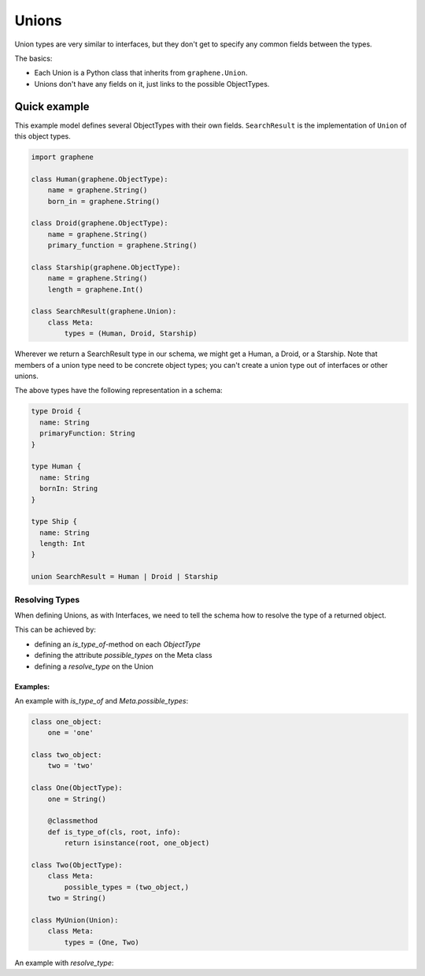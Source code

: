 Unions
======

Union types are very similar to interfaces, but they don't get
to specify any common fields between the types.

The basics:

- Each Union is a Python class that inherits from ``graphene.Union``.
- Unions don't have any fields on it, just links to the possible ObjectTypes.

Quick example
-------------

This example model defines several ObjectTypes with their own fields.
``SearchResult`` is the implementation of ``Union`` of this object types.

.. code:: python

    import graphene

    class Human(graphene.ObjectType):
        name = graphene.String()
        born_in = graphene.String()

    class Droid(graphene.ObjectType):
        name = graphene.String()
        primary_function = graphene.String()

    class Starship(graphene.ObjectType):
        name = graphene.String()
        length = graphene.Int()

    class SearchResult(graphene.Union):
        class Meta:
            types = (Human, Droid, Starship)


Wherever we return a SearchResult type in our schema, we might get a Human, a Droid, or a Starship.
Note that members of a union type need to be concrete object types;
you can't create a union type out of interfaces or other unions.

The above types have the following representation in a schema:

.. code::

    type Droid {
      name: String
      primaryFunction: String
    }

    type Human {
      name: String
      bornIn: String
    }

    type Ship {
      name: String
      length: Int
    }

    union SearchResult = Human | Droid | Starship

Resolving Types
~~~~~~~~~~~~~~~

When defining Unions, as with Interfaces, we need to tell the schema how to resolve the type of a returned object.

This can be achieved by:

- defining an `is_type_of`-method on each `ObjectType`
- defining the attribute `possible_types` on the Meta class
- defining a `resolve_type` on the Union

Examples:
^^^^^^^^^

An example with `is_type_of` and `Meta.possible_types`:

.. code:: python

    class one_object:
        one = 'one'

    class two_object:
        two = 'two'

    class One(ObjectType):
        one = String()

        @classmethod
        def is_type_of(cls, root, info):
            return isinstance(root, one_object)

    class Two(ObjectType):
        class Meta:
            possible_types = (two_object,)
        two = String()

    class MyUnion(Union):
        class Meta:
            types = (One, Two)


An example with `resolve_type`:

.. code:: python
    class One(ObjectType):
        one = String()

    class Two(ObjectType):
        two = String()

    class MyUnion(Union):
        class Meta:
            types = (One, Two)

        @classmethod
        def resolve_type(cls, instance, info)
            if hasattr(instance, 'one'):
                return One
            else:
                return Two
